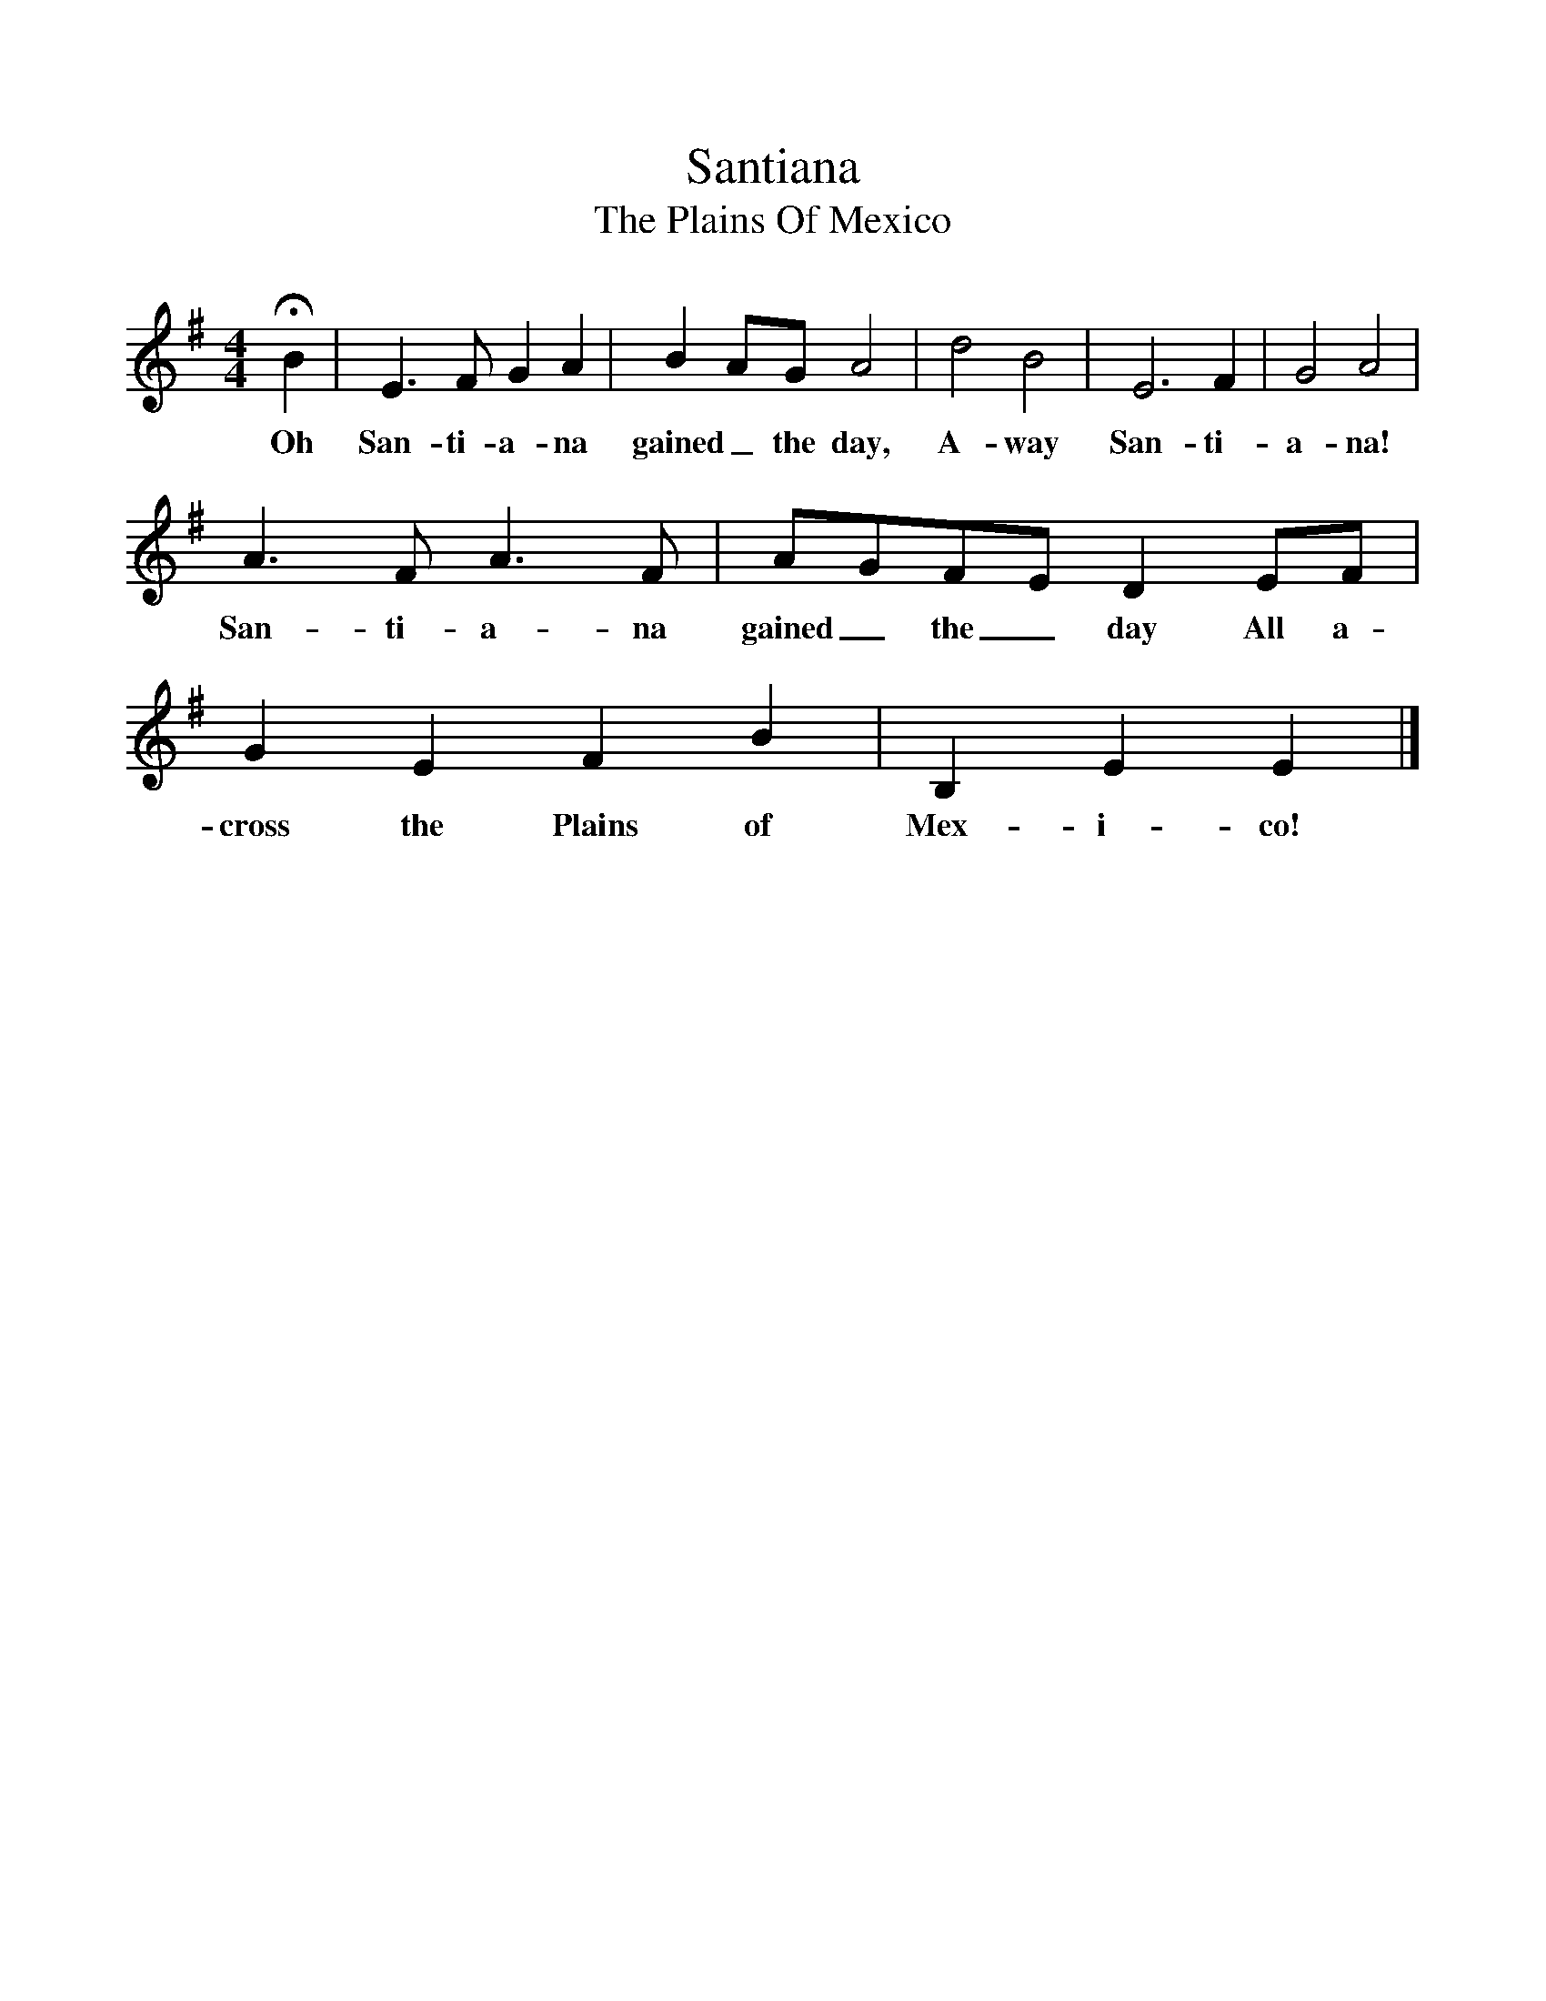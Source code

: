%%scale 1
X:1     %Music
T:Santiana
T:The Plains Of Mexico
B:S Hugill, 1994, Shanties from the Seven Seas,Mystic Seaport Museum, Conn.
Z:Stan Hugill
F:http://www.folkinfo.org/songs
M:4/4     %Meter
L:1/8     %
K:G
HB2 |E3 F G2 A2 |B2 AG A4 | d4 B4 |E6 F2 |G4 A4 |
w:Oh San-ti-a-na gained_ the day, A-way San-ti-a-na! 
A3 F A3 F |AGFE D2 EF | G2 E2 F2 B2 |B,2 E2 E2  |]
w:San-ti-a-na gained_ the_ day All a-cross the Plains of Mex-i-co! 